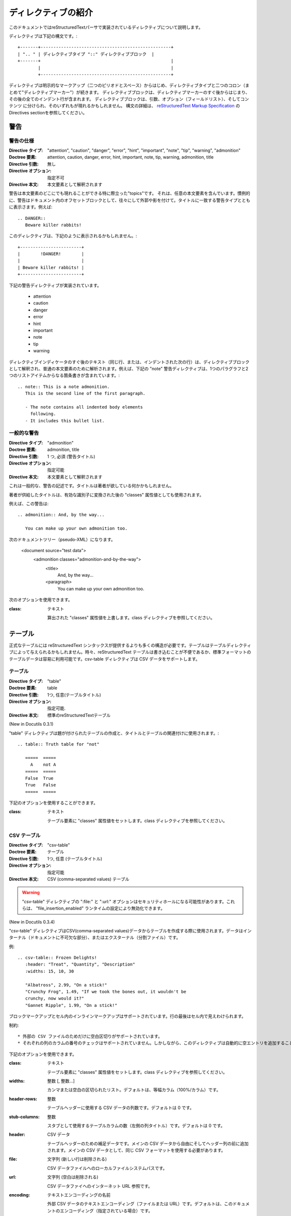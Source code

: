 .. _directives:

====================
ディレクティブの紹介
====================

このドキュメントではreStructuredTextパーサで実装されているディレクティブについて説明します。

ディレクティブは下記の構文です。::

   +-------+---------------------------------------------------+
   | ".. " | ディレクティブタイプ "::" ディレクティブブロック  |
   +-------+                                                   |
           |                                                   |
           +---------------------------------------------------+

ディレクティブは明示的なマークアップ（二つのピリオドとスペース）からはじめ、ディレクティブタイプと二つのコロン（まとめて"ディレクティブマーカー"）が続きます。
ディレクティブブロックは、ディレクティブマーカーのすぐ後からはじまり、その後の全てのインデント行が含まれます。
ディレクティブブロックは、引数、オプション（フィールドリスト）、そしてコンテンツ
に分けられ、そのいずれもが現れるかもしれません。
構文の詳細は、 `reStructuredText Markup Specification`_ のDirectives sectionを参照してください。


警告
====

警告の仕様
----------

:Directive タイプ:  "attention", "caution", "danger", "error", "hint", "important", "note", "tip", "warning", "admonition"
:Doctree 要素:  attention, caution, danger, error, hint, important, note, tip, warning, admonition, title
:Directive 引数:  無し
:Directive オプション:  指定不可
:Directive 本文: 本文要素として解釈されます


警告は本文要素のどこにでも現れることができる特に際立った"topics"です。
それは、任意の本文要素を含んでいます。慣例的に、警告はドキュメント内のオフセットブロックとして、往々にして外郭や影を付けて。タイトルに一致する警告タイプとともに表示さます。例えば::

  .. DANGER::
     Beware killer rabbits!

このディレクティブは、下記のように表示されるかもしれません。::

  +------------------------+
  |        !DANGER!        |
  |                        |
  | Beware killer rabbits! |
  +------------------------+


下記の警告ディレクティブが実装されています。

    * attention
    * caution
    * danger
    * error
    * hint
    * important
    * note
    * tip
    * warning

ディレクティブインディケータのすぐ後のテキスト（同じ行、または、インデントされた次の行）は、ディレクティブブロックとして解釈され、普通の本文要素のために解析されます。例えば、下記の "note" 警告ディレクティブは、1つのパラグラフと2つのリストアイテムからなる箇条書きが含まれています。::

  .. note:: This is a note admonition.
     This is the second line of the first paragraph.
 
     - The note contains all indented body elements
       following.
     - It includes this bullet list.


一般的な警告
------------

:Directive タイプ:  "admonition"
:Doctree 要素:  admonition, title
:Directive 引数:  1 つ, 必須 (警告タイトル)
:Directive オプション:  指定可能
:Directive 本文:  本文要素として解釈されます

これは一般的な、警告の記述です。タイトルは著者が欲している何かかもしれません。

著者が供給したタイトルは、有効な識別子に変換された後の "classes" 属性値としても使用されます。

例えば、この警告は::

  .. admonition:: And, by the way...

     You can make up your own admonition too.

次のドキュメントツリー（pseudo-XML）になります。

  <document source="test data">
      <admonition classes="admonition-and-by-the-way">
          <title>
              And, by the way...
          <paragraph>
              You can make up your own admonition too.


次のオプションを使用できます。

:class: テキスト

  算出された "classes" 属性値を上書します。class ディレクティブを参照してください。


テーブル
========

正式なテーブルには reStructuredText シンタックスが提供するよりも多くの構造が必要です。テーブルはテーブルディレクティブによって与えられるかもしれません。時々、reStructuredText テーブルは書き込むことが不便であるか、標準フォーマットのテーブルデータは容易に利用可能です。csv-table ディレクティブは CSV データをサポートします。


テーブル
--------

:Directive タイプ:  "table"
:Doctree 要素:  table
:Directive 引数:  1つ, 任意(テーブルタイトル)
:Directive オプション:  指定可能.
:Directive 本文:  標準のreStructuredTextテーブル

(New in Docutils 0.3.1)

"table" ディレクティブは題が付けられたテーブルの作成と、タイトルとテーブルの関連付けに使用されます。::

  .. table:: Truth table for "not"

     =====  =====
       A    not A
     =====  =====
     False  True
     True   False
     =====  =====


下記のオプションを使用することができます。

:class: テキスト

  テーブル要素に "classes" 属性値をセットします。class ディレクティブを参照してください。

CSV テーブル
------------

:Directive タイプ:  "csv-table"
:Doctree 要素:  テーブル
:Directive 引数:  1つ, 任意 (テーブルタイトル)
:Directive オプション:  指定可能
:Directive 本文:  CSV (comma-separated values) テーブル

.. Warning::

  "csv-table" ディレクティブの ":file:" と ":url:" オプションはセキュリティホールになる可能性があります。これらは、 "file_insertion_enabled" ランタイムの設定により無効化できます。


(New in Docutils 0.3.4)

"csv-table" ディレクティブはCSV(comma-separated values)データからテーブルを作成する際に使用されます。データはインターナル（ドキュメントに不可欠な部分）、またはエクスターナル（分割ファイル）です。


例::

  .. csv-table:: Frozen Delights!
     :header: "Treat", "Quantity", "Description"
     :widths: 15, 10, 30
 
     "Albatross", 2.99, "On a stick!"
     "Crunchy Frog", 1.49, "If we took the bones out, it wouldn't be
     crunchy, now would it?"
     "Gannet Ripple", 1.99, "On a stick!"

ブロックマークアップとセル内のインラインマークアップはサポートされています。行の最後はセル内で見えわけられます。


制約::

    * 外部の CSV ファイルのためだけに空白区切りがサポートされています。
    * それぞれの列のカラムの番号のチェックはサポートされていません。しかしながら、このディレクティブは自動的に空エントリを追加することによって、短い列の最後へ "empty" エントリを差し込むことができないCSV ジェネレータをサポートしています。


下記のオプションを使用できます。

:class:  テキスト

  テーブル要素に "classes" 属性値をセットします。class ディレクティブを参照してください。

:widths: 整数 [, 整数...]

  カンマまたは空白の区切られたリスト。デフォルトは、等幅カラム（100%/カラム）です。

:header-rows:  整数

  テーブルヘッダーに使用する CSV データの列数です。デフォルトは 0 です。 

:stub-columns: 整数

  スタブとして使用するテーブルカラムの数（左側の列タイトル）です。デフォルトは 0 です。

:header: CSV データ

  テーブルヘッダーのための補足データです。メインの CSV データから自由にそしてヘッダー列の前に追加されます。メインの CSV データとして、同じ CSV フォーマットを使用する必要があります。

:file: 文字列 (新しい行は削除される)

  CSV データファイルへのローカルファイルシステムパスです。

:url:  文字列 (空白は削除される)

  CSV データファイへのインターネット URL 参照です。

:encoding:  テキストエンコーディングの名前

  外部 CSV データのテキストエンコーディング（ファイルまたは URL）です。デフォルトは、このドキュメントのエンコーディング（指定されている場合）です。

:delim: 文字 | "tab" | "space"

  フィールドを分割するために使用される 1 文字の文字列です。デフォルトは（カンマ）。おそらく、Unicode コードポイントとして指定されます。記法の詳細については unicode ディレクティブをみてください。

:quote: 文字

  区切り文字を含む要素をクォートするため、または、クォート文字から始める要素に使用する 1 文字の文字列です。デフォルトは " （クォート）。おそらく、Unicode コードポイントとして指定されます。記法の詳細については unicode ディレクティブをみてください。
  
:keepspace: フラグ

  意味のあるものとして、区切り文字のすぐ後の空白を扱います。デフォルトではその空白を無視します。
  
:escape: 文字

  区切り文字、または、クォート文字のエスケープに使用する 1 文字の文字列です。unicode ポイントとして指定されるでしょう。記法の詳細については unicode ディレクティブを見てください。区切り文字が、クオートが使用されていないフィールドで使用されている場合、または、クォート文字がフィールドで使用されている場合に使用されます。デフォルトは文字を二重にします。例えば、"He said, ""Hi!""" です。


リストテーブル
--------------

:Directive タイプ:  "list-table"
:Doctree 要素:  table
:Directive 引数:  1つ, 任意 (テーブルのタイトル)
:Directive オプション:  指定可能
:Directive 本文:  一定の2レベルのリスト

"list-table" ディレクティブは一定の2レベルの加除書きリストのデータからテーブルを作成するために使用されます。

"一定" は、各サブリスト（2レベルのリスト）が同じ数のリストアイテムを含まなければならないを意味します。

例::

  .. list-table:: Frozen Delights!
     :widths: 15 10 30
     :header-rows: 1
 
     * - Treat
       - Quantity
       - Description
     * - Albatross
       - 2.99
       - On a stick!
     * - Crunchy Frog
       - 1.49
       - If we took the bones out, it wouldn't be
         crunchy, now would it?
     * - Gannet Ripple
       - 1.99
       - On a stick!

下記のオプションを使用することができます。

:class: テキスト

    テーブル要素の **classes** 属性値を設定します。class ディレクティブを参照してください。

:widths: 整数 [整数...]

    相対的な列幅のカンマまたはスペース区切りのリスト。デフォルトでは等幅（100%/列数）。

:header-rows: 整数

    テーブルヘッダで使用するリストデータの行の数です。デフォルトは 0 です。

:stub-columns: 整数

    スタブとして使用するテーブル列の数です。デフォルトは 0 です。


.. _`reStructuredText Markup Specification`: http://docutils.sourceforge.net/docs/ref/rst/restructuredtext.html
